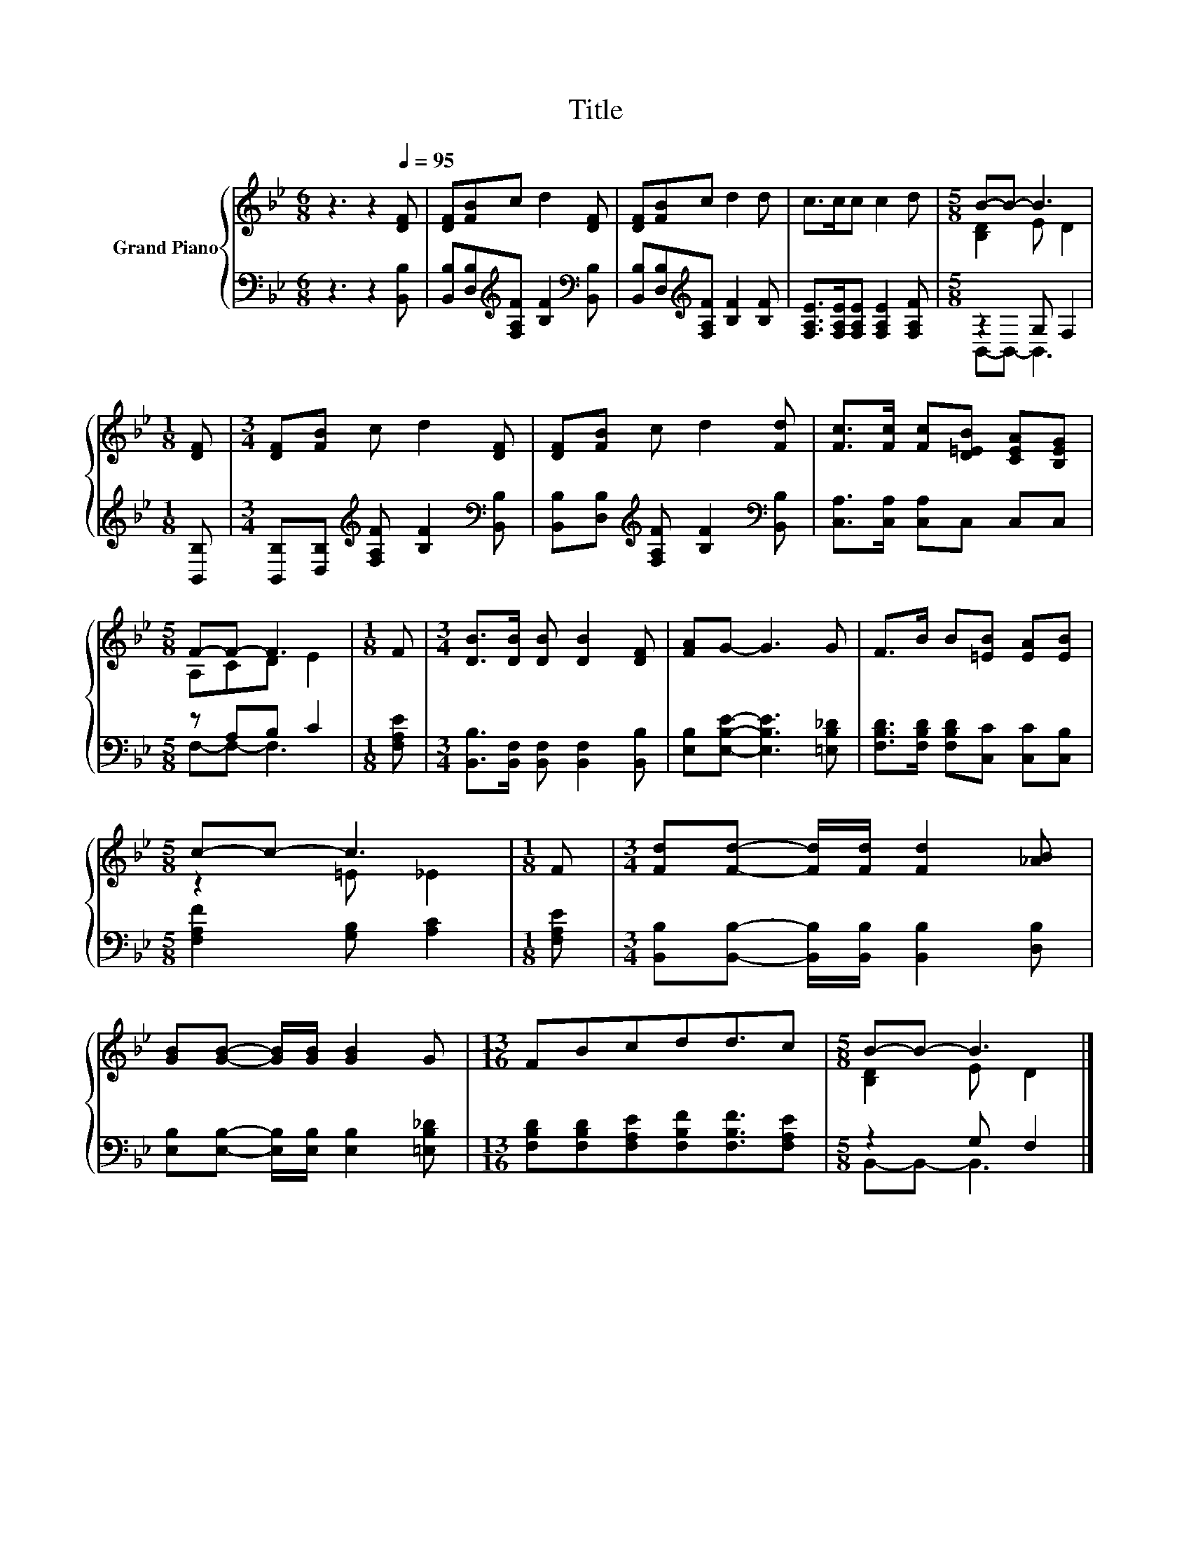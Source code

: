 X:1
T:Title
%%score { ( 1 3 ) | ( 2 4 ) }
L:1/8
M:6/8
K:Bb
V:1 treble nm="Grand Piano"
V:3 treble 
V:2 bass 
V:4 bass 
V:1
 z3 z2[Q:1/4=95] [DF] | [DF][FB]c d2 [DF] | [DF][FB]c d2 d | c>cc c2 d |[M:5/8] B-B- B3 | %5
[M:1/8] [DF] |[M:3/4] [DF][FB] c d2 [DF] | [DF][FB] c d2 [Fd] | [Fc]>[Fc] [Fc][D=EB] [CEA][B,EG] | %9
[M:5/8] F-F- F3 |[M:1/8] F |[M:3/4] [DB]>[DB] [DB] [DB]2 [DF] | [FA]G- G3 G | F>B B[=EB] [EA][EB] | %14
[M:5/8] c-c- c3 |[M:1/8] F |[M:3/4] [Fd][Fd]- [Fd]/[Fd]/ [Fd]2 [_AB] | %17
 [GB][GB]- [GB]/[GB]/ [GB]2 G |[M:13/16] FBcdd3/2c |[M:5/8] B-B- B3 |] %20
V:2
 z3 z2 [B,,B,] | [B,,B,][D,B,][K:treble][F,A,F] [B,F]2[K:bass] [B,,B,] | %2
 [B,,B,][D,B,][K:treble][F,A,F] [B,F]2 [B,F] | [F,A,E]>[F,A,E][F,A,E] [F,A,E]2 [F,A,F] | %4
[M:5/8] z2 G, F,2 |[M:1/8] [B,,B,] | %6
[M:3/4] [B,,B,][D,B,][K:treble] [F,A,F] [B,F]2[K:bass] [B,,B,] | %7
 [B,,B,][D,B,][K:treble] [F,A,F] [B,F]2[K:bass] [B,,B,] | [C,A,]>[C,A,] [C,A,]C, C,C, | %9
[M:5/8] z A,B, C2 |[M:1/8] [F,A,E] |[M:3/4] [B,,B,]>[B,,F,] [B,,F,] [B,,F,]2 [B,,B,] | %12
 [E,B,][E,B,E]- [E,B,E]3 [=E,B,_D] | [F,B,D]>[F,B,D] [F,B,D][C,C] [C,C][C,B,] | %14
[M:5/8] [F,A,F]2 [G,B,] [A,C]2 |[M:1/8] [F,A,E] | %16
[M:3/4] [B,,B,][B,,B,]- [B,,B,]/[B,,B,]/ [B,,B,]2 [D,B,] | %17
 [E,B,][E,B,]- [E,B,]/[E,B,]/ [E,B,]2 [=E,B,_D] | %18
[M:13/16] [F,B,D][F,B,D][F,A,E][F,B,F][F,B,F]3/2[F,A,E] |[M:5/8] z2 G, F,2 |] %20
V:3
 x6 | x6 | x6 | x6 |[M:5/8] [B,D]2 E D2 |[M:1/8] x |[M:3/4] x6 | x6 | x6 |[M:5/8] A,CD E2 | %10
[M:1/8] x |[M:3/4] x6 | x6 | x6 |[M:5/8] z2 =E _E2 |[M:1/8] x |[M:3/4] x6 | x6 |[M:13/16] x13/2 | %19
[M:5/8] [B,D]2 E D2 |] %20
V:4
 x6 | x2[K:treble] x3[K:bass] x | x2[K:treble] x4 | x6 |[M:5/8] B,,-B,,- B,,3 |[M:1/8] x | %6
[M:3/4] x2[K:treble] x3[K:bass] x | x2[K:treble] x3[K:bass] x | x6 |[M:5/8] F,-F,- F,3 |[M:1/8] x | %11
[M:3/4] x6 | x6 | x6 |[M:5/8] x5 |[M:1/8] x |[M:3/4] x6 | x6 |[M:13/16] x13/2 | %19
[M:5/8] B,,-B,,- B,,3 |] %20

